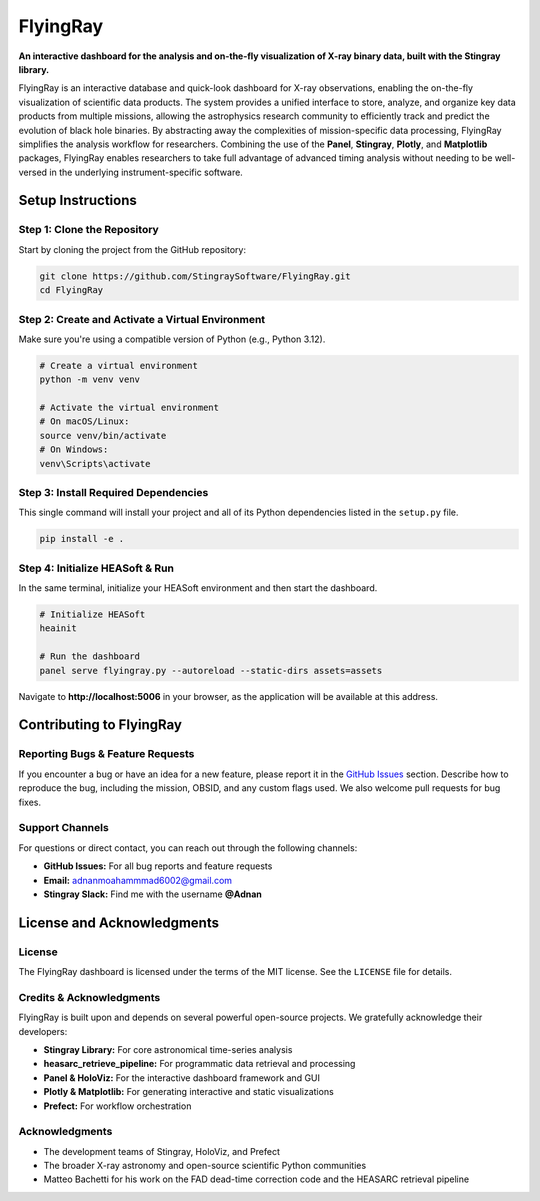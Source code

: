 FlyingRay
=========

**An interactive dashboard for the analysis and on-the-fly visualization of X-ray binary data, built with the Stingray library.**

FlyingRay is an interactive database and quick-look dashboard for X-ray observations, enabling the on-the-fly visualization of scientific data products. The system provides a unified interface to store, analyze, and organize key data products from multiple missions, allowing the astrophysics research community to efficiently track and predict the evolution of black hole binaries. By abstracting away the complexities of mission-specific data processing, FlyingRay simplifies the analysis workflow for researchers. Combining the use of the **Panel**, **Stingray**, **Plotly**, and **Matplotlib** packages, FlyingRay enables researchers to take full advantage of advanced timing analysis without needing to be well-versed in the underlying instrument-specific software.

Setup Instructions
-----------------

Step 1: Clone the Repository
~~~~~~~~~~~~~~~~~~~~~~~~~~~~

Start by cloning the project from the GitHub repository:

.. code-block:: bash

   git clone https://github.com/StingraySoftware/FlyingRay.git
   cd FlyingRay

Step 2: Create and Activate a Virtual Environment
~~~~~~~~~~~~~~~~~~~~~~~~~~~~~~~~~~~~~~~~~~~~~~~~~

Make sure you're using a compatible version of Python (e.g., Python 3.12).

.. code-block:: bash

   # Create a virtual environment
   python -m venv venv

   # Activate the virtual environment
   # On macOS/Linux:
   source venv/bin/activate
   # On Windows:
   venv\Scripts\activate

Step 3: Install Required Dependencies
~~~~~~~~~~~~~~~~~~~~~~~~~~~~~~~~~~~~

This single command will install your project and all of its Python dependencies listed in the ``setup.py`` file.

.. code-block:: bash

   pip install -e .

Step 4: Initialize HEASoft & Run
~~~~~~~~~~~~~~~~~~~~~~~~~~~~~~~

In the same terminal, initialize your HEASoft environment and then start the dashboard.

.. code-block:: bash

   # Initialize HEASoft
   heainit

   # Run the dashboard
   panel serve flyingray.py --autoreload --static-dirs assets=assets

Navigate to **http://localhost:5006** in your browser, as the application will be available at this address.

Contributing to FlyingRay
------------------------

Reporting Bugs & Feature Requests
~~~~~~~~~~~~~~~~~~~~~~~~~~~~~~~~

If you encounter a bug or have an idea for a new feature, please report it in the `GitHub Issues <https://github.com/your-username/FlyingRay/issues>`_ section. Describe how to reproduce the bug, including the mission, OBSID, and any custom flags used. We also welcome pull requests for bug fixes.

Support Channels
~~~~~~~~~~~~~~~~

For questions or direct contact, you can reach out through the following channels:

* **GitHub Issues:** For all bug reports and feature requests
* **Email:** `adnanmoahammmad6002@gmail.com <mailto:adnanmoahammmad6002@gmail.com>`_
* **Stingray Slack:** Find me with the username **@Adnan**

License and Acknowledgments
--------------------------

License
~~~~~~~

The FlyingRay dashboard is licensed under the terms of the MIT license. See the ``LICENSE`` file for details.

Credits & Acknowledgments
~~~~~~~~~~~~~~~~~~~~~~~~~

FlyingRay is built upon and depends on several powerful open-source projects. We gratefully acknowledge their developers:

* **Stingray Library:** For core astronomical time-series analysis
* **heasarc_retrieve_pipeline:** For programmatic data retrieval and processing
* **Panel & HoloViz:** For the interactive dashboard framework and GUI
* **Plotly & Matplotlib:** For generating interactive and static visualizations
* **Prefect:** For workflow orchestration

Acknowledgments
~~~~~~~~~~~~~~~

* The development teams of Stingray, HoloViz, and Prefect
* The broader X-ray astronomy and open-source scientific Python communities
* Matteo Bachetti for his work on the FAD dead-time correction code and the HEASARC retrieval pipeline